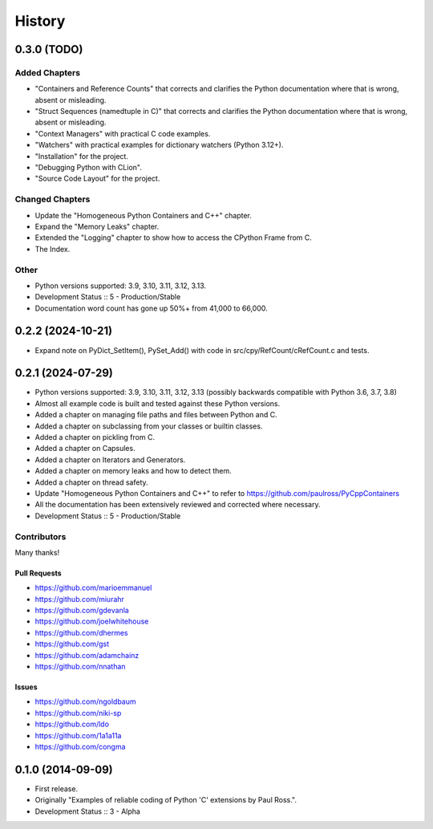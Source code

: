 =====================
History
=====================

0.3.0 (TODO)
=====================

Added Chapters
--------------

- "Containers and Reference Counts" that corrects and clarifies the Python documentation where that is wrong, absent or misleading.
- "Struct Sequences (namedtuple in C)" that corrects and clarifies the Python documentation where that is wrong, absent or misleading.
- "Context Managers" with practical C code examples.
- "Watchers" with practical examples for dictionary watchers (Python 3.12+).
- "Installation" for the project.
- "Debugging Python with CLion".
- "Source Code Layout" for the project.

Changed Chapters
----------------

- Update the "Homogeneous Python Containers and C++" chapter.
- Expand the "Memory Leaks" chapter.
- Extended the "Logging" chapter to show how to access the CPython Frame from C.
- The Index.

Other
------

- Python versions supported: 3.9, 3.10, 3.11, 3.12, 3.13.
- Development Status :: 5 - Production/Stable
- Documentation word count has gone up 50%+ from 41,000 to 66,000.

..
    .. todo::

        Update this history file.

0.2.2 (2024-10-21)
=====================

- Expand note on PyDict_SetItem(), PySet_Add() with code in src/cpy/RefCount/cRefCount.c and tests.

0.2.1 (2024-07-29)
=====================

- Python versions supported: 3.9, 3.10, 3.11, 3.12, 3.13 (possibly backwards compatible with Python 3.6, 3.7, 3.8)
- Almost all example code is built and tested against these Python versions.
- Added a chapter on managing file paths and files between Python and C.
- Added a chapter on subclassing from your classes or builtin classes.
- Added a chapter on pickling from C.
- Added a chapter on Capsules.
- Added a chapter on Iterators and Generators.
- Added a chapter on memory leaks and how to detect them.
- Added a chapter on thread safety.
- Update "Homogeneous Python Containers and C++" to refer to https://github.com/paulross/PyCppContainers
- All the documentation has been extensively reviewed and corrected where necessary.
- Development Status :: 5 - Production/Stable

Contributors
-------------------------

Many thanks!

Pull Requests
^^^^^^^^^^^^^^^^^^^^^^^^^^^^^^^^^^

- https://github.com/marioemmanuel
- https://github.com/miurahr
- https://github.com/gdevanla
- https://github.com/joelwhitehouse
- https://github.com/dhermes
- https://github.com/gst
- https://github.com/adamchainz
- https://github.com/nnathan


Issues
^^^^^^^^^^^^^^^^^^^^^^^^^^^^^^^^^^

- https://github.com/ngoldbaum
- https://github.com/niki-sp
- https://github.com/ldo
- https://github.com/1a1a11a
- https://github.com/congma

0.1.0 (2014-09-09)
=====================

- First release.
- Originally "Examples of reliable coding of Python 'C' extensions by Paul Ross.".
- Development Status :: 3 - Alpha
